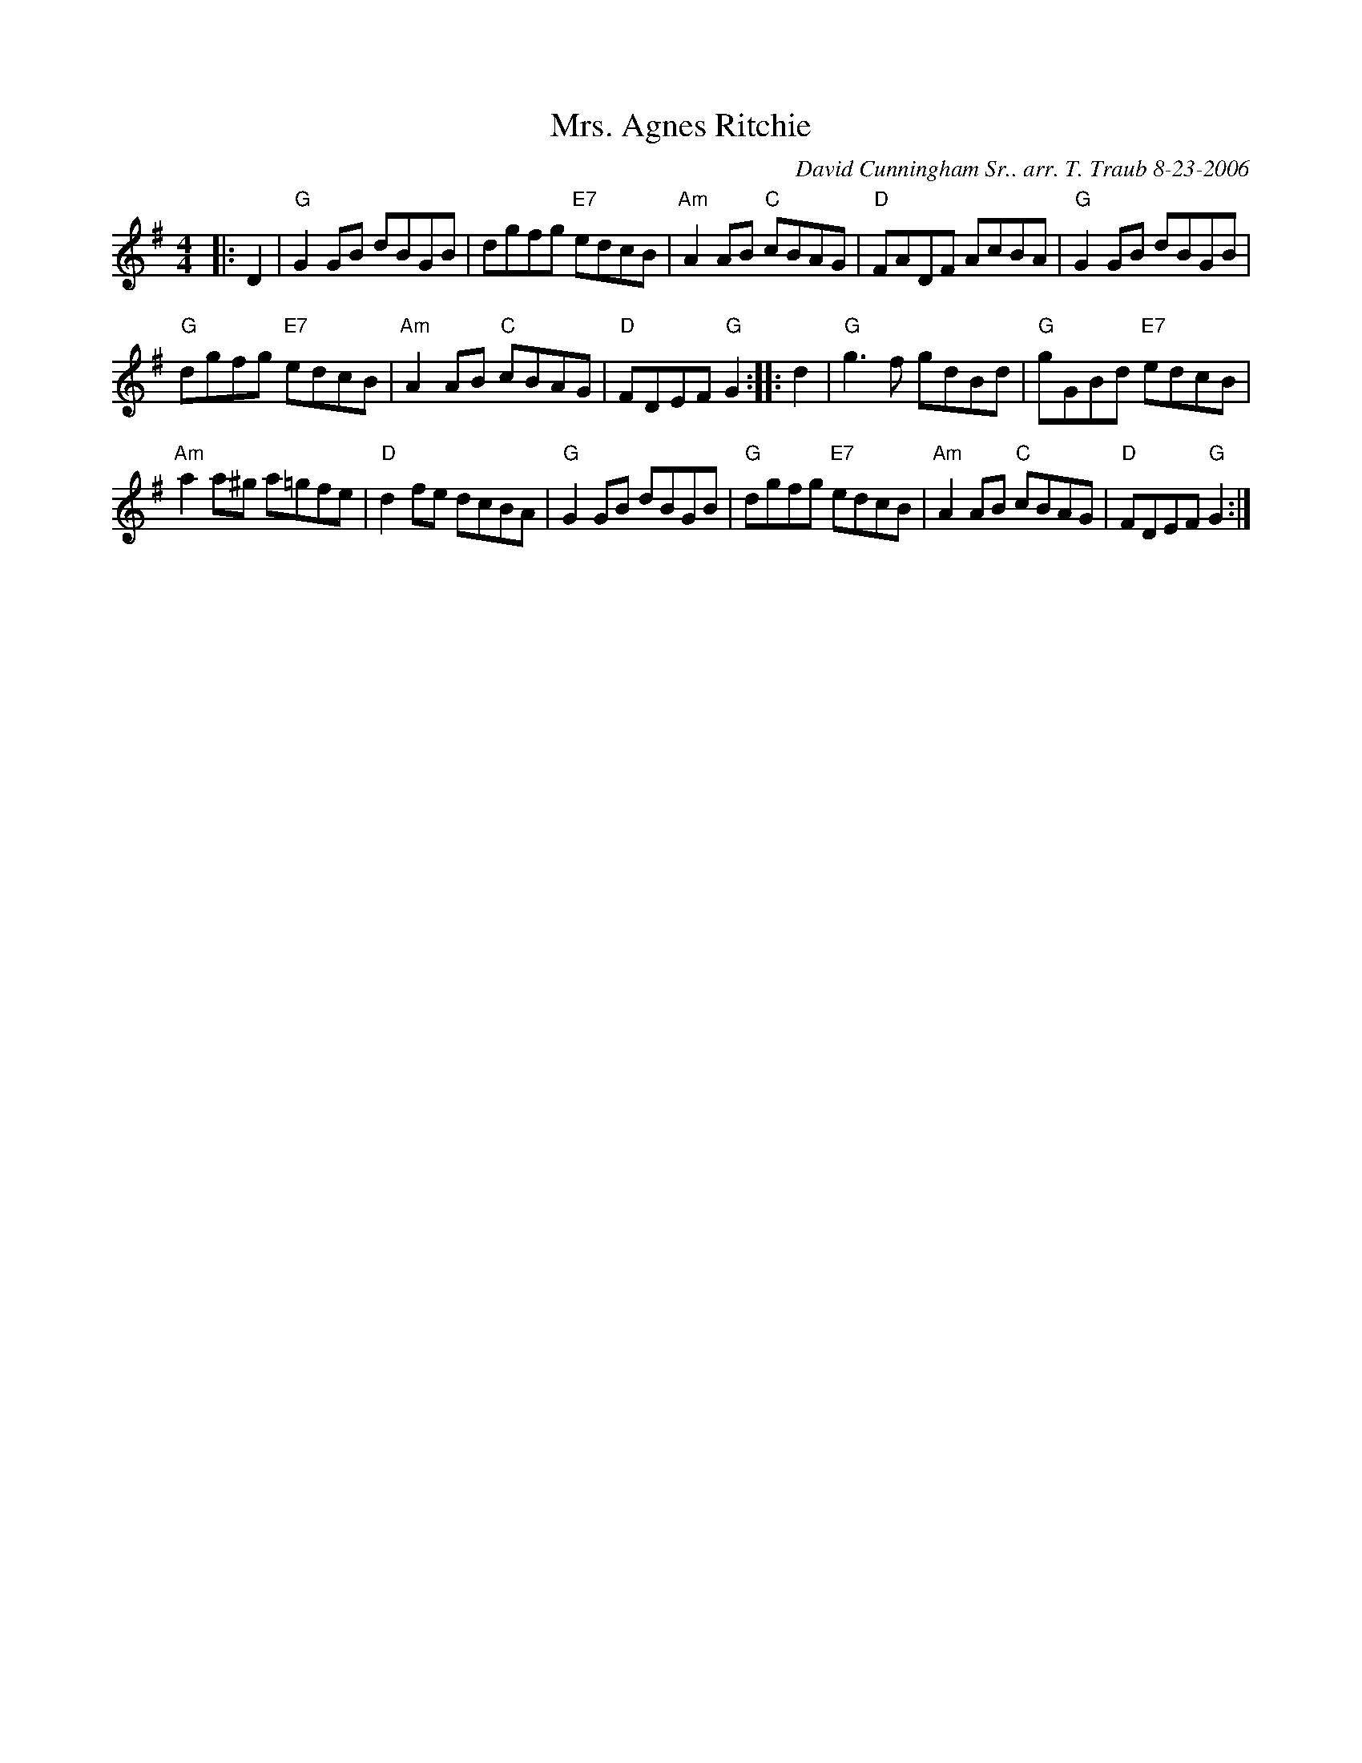 X:1
N: Starlight
N: 8 x 32R 3C (RSCDS Book 44)
T: Mrs. Agnes Ritchie
C: David Cunningham Sr.. arr. T. Traub 8-23-2006
L: 1/8
M: 4/4
R: Reel
%
K: G
|: D2 |"G"G2 GB dBGB |dgfg "E7"edcB|"Am"A2 AB "C"cBAG|"D"FADF AcBA|"G"G2 GB dBGB|
"G"dgfg "E7"edcB|"Am"A2 AB "C"cBAG|"D"FDEF "G"G2 :||: d2|"G"g3 f gdBd|"G"gGBd "E7"edcB|
"Am"a2 a^g a=gfe|"D"d2 fe dcBA|"G"G2 GB dBGB|"G"dgfg "E7"edcB|"Am"A2 AB "C"cBAG|"D"FDEF "G"G2 :|
